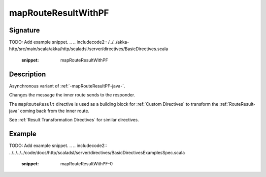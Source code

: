 .. _-mapRouteResultWithPF-java-:

mapRouteResultWithPF
====================

Signature
---------
TODO: Add example snippet.
.. 
.. includecode2:: /../../akka-http/src/main/scala/akka/http/scaladsl/server/directives/BasicDirectives.scala
   :snippet: mapRouteResultWithPF

Description
-----------

Asynchronous variant of :ref:`-mapRouteResultPF-java-`.

Changes the message the inner route sends to the responder.

The ``mapRouteResult`` directive is used as a building block for :ref:`Custom Directives` to transform the
:ref:`RouteResult-java` coming back from the inner route.

See :ref:`Result Transformation Directives` for similar directives.

Example
-------
TODO: Add example snippet.
.. 
.. includecode2:: ../../../../code/docs/http/scaladsl/server/directives/BasicDirectivesExamplesSpec.scala
   :snippet: mapRouteResultWithPF-0
